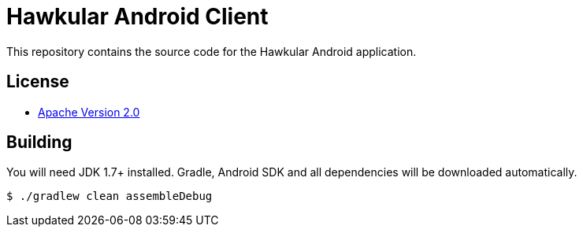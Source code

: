 = Hawkular Android Client

This repository contains the source code for the Hawkular Android application.

== License

* http://www.apache.org/licenses/LICENSE-2.0.html[Apache Version 2.0]

== Building

ifdef::env-github[]
[link=https://travis-ci.org/hawkular/android-client]
image:https://travis-ci.org/hawkular/android-client.svg["Build Status", link="https://travis-ci.org/hawkular/android-client"]
endif::[]

You will need JDK 1.7+ installed.
Gradle, Android SDK and all dependencies will be downloaded automatically.

----
$ ./gradlew clean assembleDebug
----
